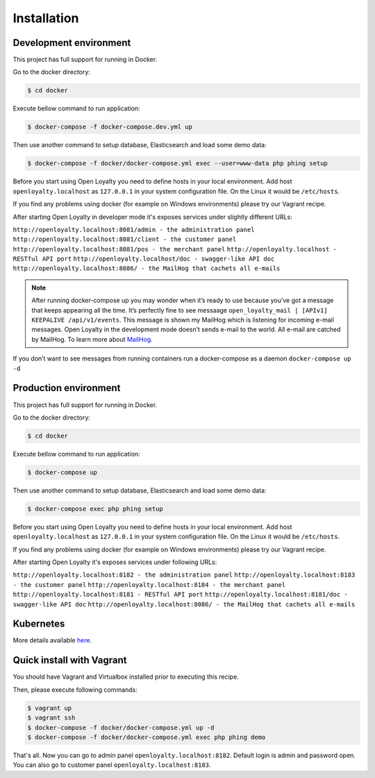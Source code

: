 Installation
============

Development environment
-----------------------

This project has full support for running in Docker.

Go to the docker directory:

.. code-block:: bash

    $ cd docker

Execute bellow command to run application:

.. code-block:: bash

    $ docker-compose -f docker-compose.dev.yml up

Then use another command to setup database, Elasticsearch and load some demo data:

.. code-block:: bash

    $ docker-compose -f docker/docker-compose.yml exec --user=www-data php phing setup

Before you start using Open Loyalty you need to define hosts in your local environment.
Add host ``openloyalty.localhost`` as ``127.0.0.1`` in your system configuration file.
On the Linux it would be ``/etc/hosts``.

If you find any problems using docker (for example on Windows environments) please try our Vagrant recipe.

After starting Open Loyalty in developer mode it's exposes services under slightly different URLs:

``http://openloyalty.localhost:8081/admin - the administration panel``
``http://openloyalty.localhost:8081/client - the customer panel``
``http://openloyalty.localhost:8081/pos - the merchant panel``
``http://openloyalty.localhost - RESTful API port``
``http://openloyalty.localhost/doc - swagger-like API doc``
``http://openloyalty.localhost:8086/ - the MailHog that cachets all e-mails``

.. note::

    After running docker-compose up you may wonder when it’s ready to use because you’ve got a message that keeps
    appearing all the time. It’s perfectly fine to see messaage ``open_loyalty_mail | [APIv1] KEEPALIVE /api/v1/events``.
    This message is shown my MailHog which is listening for incoming e-mail messages. Open Loyalty in the development mode
    doesn’t sends e-mail to the world. All e-mail are catched by MailHog. To learn more about
    `MailHog <https://github.com/mailhog/MailHog>`_.

If you don’t want to see messages from running containers run a docker-compose as a daemon ``docker-compose up -d``

Production environment
----------------------

This project has full support for running in Docker.

Go to the docker directory:

.. code-block:: bash

    $ cd docker

Execute bellow command to run application:

.. code-block:: bash

    $ docker-compose up

Then use another command to setup database, Elasticsearch and load some demo data:

.. code-block:: bash

    $ docker-compose exec php phing setup

Before you start using Open Loyalty you need to define hosts in your local environment.
Add host ``openloyalty.localhost`` as ``127.0.0.1`` in your system configuration file.
On the Linux it would be ``/etc/hosts``.

If you find any problems using docker (for example on Windows environments) please try our Vagrant recipe.

After starting Open Loyalty it's exposes services under following URLs:

``http://openloyalty.localhost:8182 - the administration panel``
``http://openloyalty.localhost:8183 - the customer panel``
``http://openloyalty.localhost:8184 - the merchant panel``
``http://openloyalty.localhost:8181 - RESTful API port``
``http://openloyalty.localhost:8181/doc - swagger-like API doc``
``http://openloyalty.localhost:8086/ - the MailHog that cachets all e-mails``

Kubernetes
----------

More details available `here <./kubernetes.rst>`_.

Quick install with Vagrant
--------------------------

You should have Vagrant and Virtualbox installed prior to executing this recipe.

Then, please execute following commands:

.. code-block:: bash

    $ vagrant up
    $ vagrant ssh
    $ docker-compose -f docker/docker-compose.yml up -d
    $ docker-compose -f docker/docker-compose.yml exec php phing demo

That's all. Now you can go to admin panel ``openloyalty.localhost:8182``.
Default login is admin and password open. You can also go to customer panel ``openloyalty.localhost:8183``.
